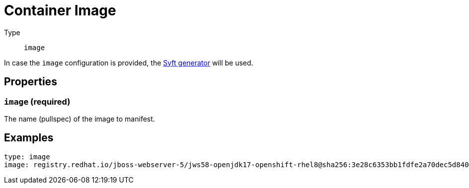 = Container Image
:config-slug: image

Type:: `{config-slug}`

In case the `{config-slug}` configuration is provided, the xref:generators/syft.adoc[Syft generator] will be used.

== Properties

=== `image` (required)

The name (pullspec) of the image to manifest.

== Examples

[source,yaml]
----
type: image
image: registry.redhat.io/jboss-webserver-5/jws58-openjdk17-openshift-rhel8@sha256:3e28c6353bb1fdfe2a70dec5d840f2ef03a47bf2c9c92507982dca566fac0898
----

// === `paths`

// List of paths within the container image that should be used to filter components found by Syft.
// If the path to component (for example a JAR file) is located on one of the paths provided in the configuration file
// it will be retained. Every component located outsude of given paths will be removed from the manifest.

// === `rpms`

// A flag whether RPM packages should be added to generated manifest. By default this flag is set to `true` which means
// that no RPM packagaes will be added to manifest.

// === `processors`

// An array of xref:processors/index.adoc[processors]. The xref:processors/default.adoc[Default] processor is run always. Others are optional.

// == Example

// [source,yaml]
// ----
// apiVersion: sbomer.jboss.org/v1alpha1
// type: syft-image
// paths:
//     - "/opt"
// ----

// If we have two components: `/opt/product/content/first.jar` and `/var/lib/product/content/second.jar` detected in the image
// we will only add `/opt/product/content/first.jar` to the manifest and the `/var/lib/product/content/second.jar` will be skipped.

// [source,yaml]
// ----
// apiVersion: sbomer.jboss.org/v1alpha1
// type: syft-image
// rpms: true
// paths:
//     - "/opt"
// ----

// This example is similar to the above one with one difference: all RPM packages will be added to the manifest.

// [source,yaml]
// ----
// apiVersion: sbomer.jboss.org/v1alpha1
// type: syft-image
// processors:
//     - type: default
//     - type: redhat-product
//       errata:
//           productName: pName
//           productVersion: pVersion
//           productVariant: pVariant
// ----

// This example specifies the xref:processors/index.adoc[processors] that should be run once the manifest is created.